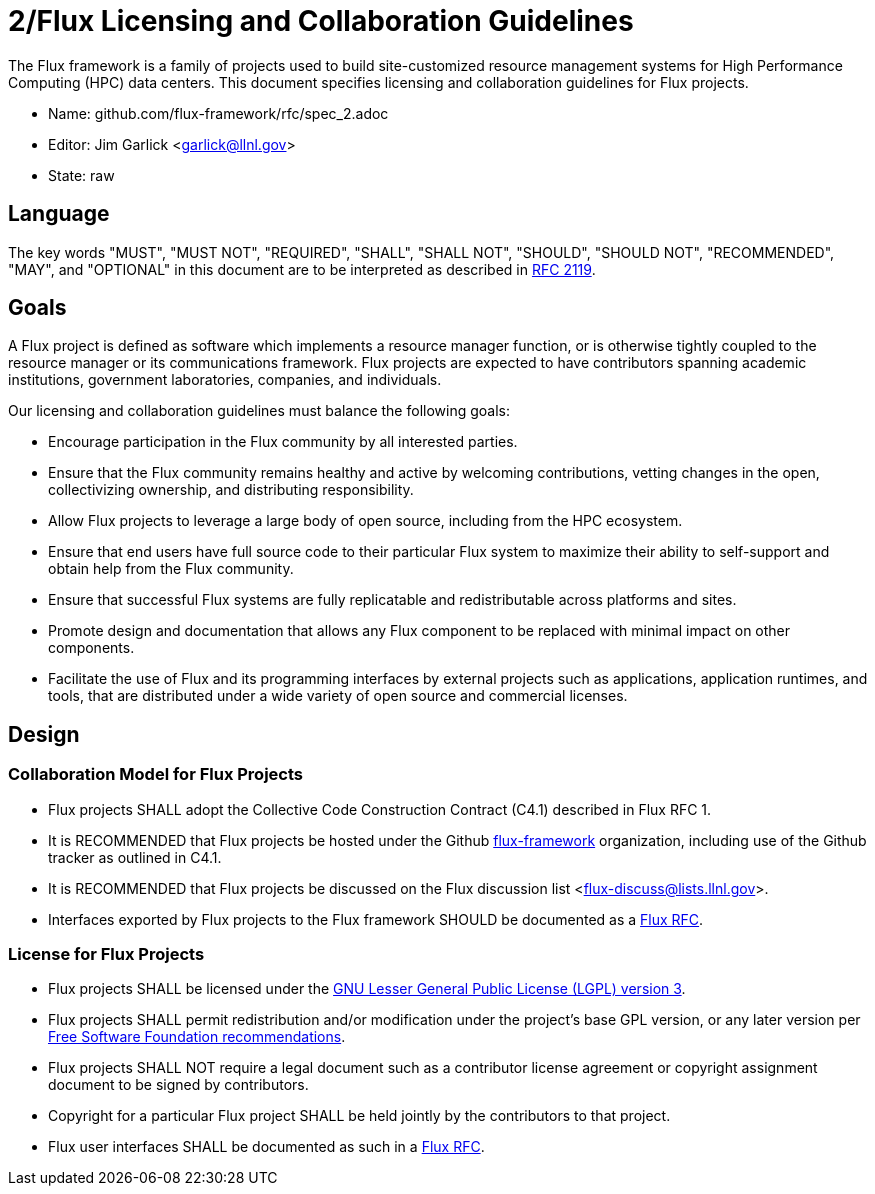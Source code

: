 2/Flux Licensing and Collaboration Guidelines
=============================================

The Flux framework is a family of projects used to build site-customized
resource management systems for High Performance Computing (HPC) data
centers.  This document specifies licensing and collaboration guidelines
for Flux projects.

* Name: github.com/flux-framework/rfc/spec_2.adoc
* Editor: Jim Garlick <garlick@llnl.gov>
* State: raw

== Language

The key words "MUST", "MUST NOT", "REQUIRED", "SHALL", "SHALL NOT", "SHOULD",
"SHOULD NOT", "RECOMMENDED", "MAY", and "OPTIONAL" in this document are to
be interpreted as described in http://tools.ietf.org/html/rfc2119[RFC 2119].

== Goals

A Flux project is defined as software which implements a resource
manager function, or is otherwise tightly coupled to the resource
manager or its communications framework.  Flux projects are expected
to have contributors spanning academic institutions, government
laboratories, companies, and individuals.

Our licensing and collaboration guidelines must balance the following goals:

* Encourage participation in the Flux community by all interested parties.

* Ensure that the Flux community remains healthy and active by
  welcoming contributions, vetting changes in the open,
  collectivizing ownership, and distributing responsibility.

* Allow Flux projects to leverage a large body of open source,
  including from the HPC ecosystem.

* Ensure that end users have full source code to their particular
  Flux system to maximize their ability to self-support and obtain
  help from the Flux community.

* Ensure that successful Flux systems are fully replicatable
  and redistributable across platforms and sites.

* Promote design and documentation that allows any Flux component to
  be replaced with minimal impact on other components.

* Facilitate the use of Flux and its programming interfaces by external
  projects such as applications, application runtimes, and tools, that are
  distributed under a wide variety of open source and commercial licenses.

== Design

=== Collaboration Model for Flux Projects

* Flux projects SHALL adopt the Collective Code Construction Contract
  (C4.1) described in Flux RFC 1.

* It is RECOMMENDED that Flux projects be hosted under the
  Github https://github.com/flux-framework[flux-framework] organization,
  including use of the Github tracker as outlined in C4.1.

* It is RECOMMENDED that Flux projects be discussed on the Flux
  discussion list <flux-discuss@lists.llnl.gov>.

* Interfaces exported by Flux projects to the Flux framework SHOULD
  be documented as a https://github.com/flux-framework/rfc[Flux RFC].

=== License for Flux Projects

* Flux projects SHALL be licensed under the https://www.gnu.org/licenses/lgpl-3.0.en.html[GNU Lesser General Public License (LGPL) version 3].

* Flux projects SHALL permit redistribution and/or modification
  under the project's base GPL version, or any later version per
  http://www.gnu.org/licenses/gpl-faq.html#VersionThreeOrLater[Free Software Foundation recommendations].

* Flux projects SHALL NOT require a legal document such as a
  contributor license agreement or copyright assignment document
  to be signed by contributors.

* Copyright for a particular Flux project SHALL be held jointly by
  the contributors to that project.

* Flux user interfaces SHALL be documented as such in a
  https://github.com/flux-framework/rfc[Flux RFC].

